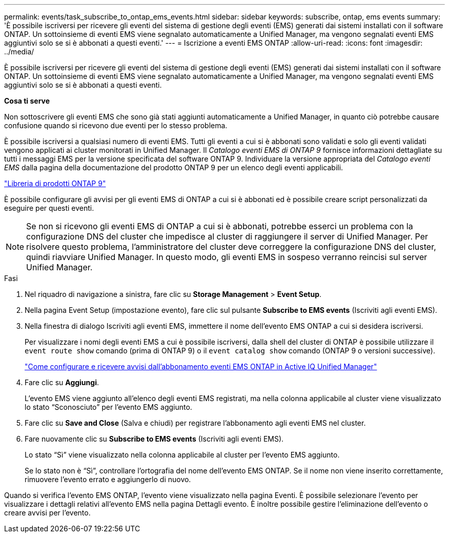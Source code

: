 ---
permalink: events/task_subscribe_to_ontap_ems_events.html 
sidebar: sidebar 
keywords: subscribe, ontap, ems events 
summary: 'È possibile iscriversi per ricevere gli eventi del sistema di gestione degli eventi (EMS) generati dai sistemi installati con il software ONTAP. Un sottoinsieme di eventi EMS viene segnalato automaticamente a Unified Manager, ma vengono segnalati eventi EMS aggiuntivi solo se si è abbonati a questi eventi.' 
---
= Iscrizione a eventi EMS ONTAP
:allow-uri-read: 
:icons: font
:imagesdir: ../media/


[role="lead"]
È possibile iscriversi per ricevere gli eventi del sistema di gestione degli eventi (EMS) generati dai sistemi installati con il software ONTAP. Un sottoinsieme di eventi EMS viene segnalato automaticamente a Unified Manager, ma vengono segnalati eventi EMS aggiuntivi solo se si è abbonati a questi eventi.

*Cosa ti serve*

Non sottoscrivere gli eventi EMS che sono già stati aggiunti automaticamente a Unified Manager, in quanto ciò potrebbe causare confusione quando si ricevono due eventi per lo stesso problema.

È possibile iscriversi a qualsiasi numero di eventi EMS. Tutti gli eventi a cui si è abbonati sono validati e solo gli eventi validati vengono applicati ai cluster monitorati in Unified Manager. Il _Catalogo eventi EMS di ONTAP 9_ fornisce informazioni dettagliate su tutti i messaggi EMS per la versione specificata del software ONTAP 9. Individuare la versione appropriata del _Catalogo eventi EMS_ dalla pagina della documentazione del prodotto ONTAP 9 per un elenco degli eventi applicabili.

https://mysupport.netapp.com/documentation/productlibrary/index.html?productID=62286["Libreria di prodotti ONTAP 9"]

È possibile configurare gli avvisi per gli eventi EMS di ONTAP a cui si è abbonati ed è possibile creare script personalizzati da eseguire per questi eventi.

[NOTE]
====
Se non si ricevono gli eventi EMS di ONTAP a cui si è abbonati, potrebbe esserci un problema con la configurazione DNS del cluster che impedisce al cluster di raggiungere il server di Unified Manager. Per risolvere questo problema, l'amministratore del cluster deve correggere la configurazione DNS del cluster, quindi riavviare Unified Manager. In questo modo, gli eventi EMS in sospeso verranno reincisi sul server Unified Manager.

====
.Fasi
. Nel riquadro di navigazione a sinistra, fare clic su *Storage Management* > *Event Setup*.
. Nella pagina Event Setup (impostazione evento), fare clic sul pulsante *Subscribe to EMS events* (Iscriviti agli eventi EMS).
. Nella finestra di dialogo Iscriviti agli eventi EMS, immettere il nome dell'evento EMS ONTAP a cui si desidera iscriversi.
+
Per visualizzare i nomi degli eventi EMS a cui è possibile iscriversi, dalla shell del cluster di ONTAP è possibile utilizzare il `event route show` comando (prima di ONTAP 9) o il `event catalog show` comando (ONTAP 9 o versioni successive).

+
https://kb.netapp.com/Advice_and_Troubleshooting/Data_Infrastructure_Management/OnCommand_Suite/How_to_configure_and_receive_alerts_from_ONTAP_EMS_Event_Subscription_in_Active_IQ_Unified_Manager["Come configurare e ricevere avvisi dall'abbonamento eventi EMS ONTAP in Active IQ Unified Manager"]

. Fare clic su *Aggiungi*.
+
L'evento EMS viene aggiunto all'elenco degli eventi EMS registrati, ma nella colonna applicabile al cluster viene visualizzato lo stato "`Sconosciuto`" per l'evento EMS aggiunto.

. Fare clic su *Save and Close* (Salva e chiudi) per registrare l'abbonamento agli eventi EMS nel cluster.
. Fare nuovamente clic su *Subscribe to EMS events* (Iscriviti agli eventi EMS).
+
Lo stato "`Sì`" viene visualizzato nella colonna applicabile al cluster per l'evento EMS aggiunto.

+
Se lo stato non è "`Sì`", controllare l'ortografia del nome dell'evento EMS ONTAP. Se il nome non viene inserito correttamente, rimuovere l'evento errato e aggiungerlo di nuovo.



Quando si verifica l'evento EMS ONTAP, l'evento viene visualizzato nella pagina Eventi. È possibile selezionare l'evento per visualizzare i dettagli relativi all'evento EMS nella pagina Dettagli evento. È inoltre possibile gestire l'eliminazione dell'evento o creare avvisi per l'evento.

